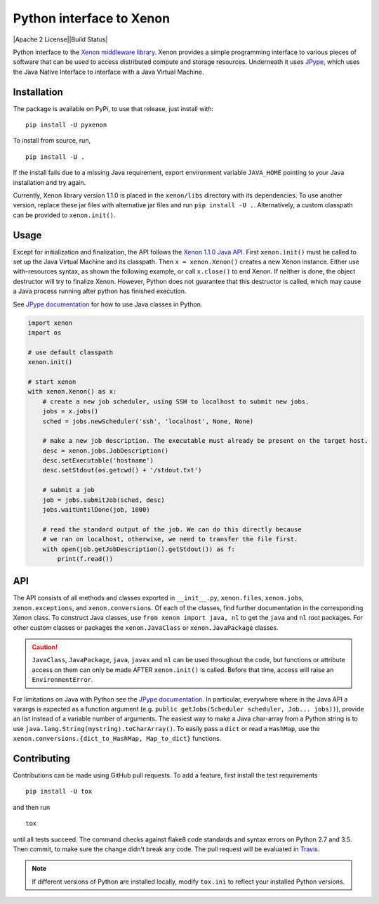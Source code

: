 Python interface to Xenon
=========================

|Python versions| |DOI| |PyPi version| |Apache 2 License||Build Status|
|Codacy Badge|

Python interface to the `Xenon middleware
library <http://nlesc.github.io/Xenon/>`__. Xenon provides a simple
programming interface to various pieces of software that can be used to
access distributed compute and storage resources. Underneath it uses
`JPype <https://jpype.readthedocs.io>`__, which uses the Java Native
Interface to interface with a Java Virtual Machine.

Installation
------------

The package is available on PyPi, to use that release, just install
with:

::

    pip install -U pyxenon

To install from source, run,

::

    pip install -U .

If the install fails due to a missing Java requirement, export
environment variable ``JAVA_HOME`` pointing to your Java installation
and try again.

Currently, Xenon library version 1.1.0 is placed in the ``xenon/libs``
directory with its dependencies. To use another version, replace these
jar files with alternative jar files and run ``pip install -U .``.
Alternatively, a custom classpath can be provided to ``xenon.init()``.

Usage
-----

Except for initialization and finalization, the API follows the `Xenon
1.1.0 Java
API <http://nlesc.github.io/Xenon/versions/1.1.0/javadoc/>`__. First
``xenon.init()`` must be called to set up the Java Virtual Machine and
its classpath. Then ``x = xenon.Xenon()`` creates a new Xenon instance.
Either use with-resources syntax, as shown the following example, or
call ``x.close()`` to end Xenon. If neither is done, the object
destructor will try to finalize Xenon. However, Python does not
guarantee that this destructor is called, which may cause a Java process
running after python has finished execution.

See `JPype documentation <https://jpype.readthedocs.io>`__ for how to
use Java classes in Python.

.. code:: python

    import xenon
    import os

    # use default classpath
    xenon.init()

    # start xenon
    with xenon.Xenon() as x:
        # create a new job scheduler, using SSH to localhost to submit new jobs.
        jobs = x.jobs()
        sched = jobs.newScheduler('ssh', 'localhost', None, None)

        # make a new job description. The executable must already be present on the target host.
        desc = xenon.jobs.JobDescription()
        desc.setExecutable('hostname')
        desc.setStdout(os.getcwd() + '/stdout.txt')

        # submit a job
        job = jobs.submitJob(sched, desc)
        jobs.waitUntilDone(job, 1000)

        # read the standard output of the job. We can do this directly because
        # we ran on localhost, otherwise, we need to transfer the file first.
        with open(job.getJobDescription().getStdout()) as f:
            print(f.read())

API
---

The API consists of all methods and classes exported in ``__init__.py``,
``xenon.files``, ``xenon.jobs``, ``xenon.exceptions``, and
``xenon.conversions``. Of each of the classes, find further
documentation in the corresponding Xenon class. To construct Java classes, use
``from xenon import java, nl`` to get the ``java`` and ``nl`` root packages.
For other custom classes or packages the ``xenon.JavaClass`` or
``xenon.JavaPackage`` classes.

.. code:: python
    import xenon
    xenon.init()

    from xenon import java
    array = java.util.ArrayList()

    from xenon import JavaClass
    logger = JavaClass('org.slf4j.LoggerFactory').getLogger('python')
    logger.debug('Hello world')

.. caution::
   ``JavaClass``, ``JavaPackage``, ``java``, ``javax`` and ``nl`` can be used
   throughout the code, but functions or attribute access on them can only be
   made AFTER ``xenon.init()`` is called. Before that time, access will raise
   an ``EnvironmentError``.

For limitations on Java with Python see the `JPype
documentation <http://jpype.readthedocs.io/en/latest/>`__. In
particular, everywhere where in the Java API a varargs is expected as a
function argument (e.g.
``public getJobs(Scheduler scheduler, Job... jobs))``), provide an list
instead of a variable number of arguments. The easiest way to make a Java
char-array from a Python string is to use
``java.lang.String(mystring).toCharArray()``. To easily pass a ``dict`` or read
a ``HashMap``, use the ``xenon.conversions.{dict_to_HashMap, Map_to_dict}``
functions.

Contributing
------------

Contributions can be made using GitHub pull requests. To add a feature,
first install the test requirements

::

    pip install -U tox

and then run

::

    tox

until all tests succeed. The command checks against flake8 code
standards and syntax errors on Python 2.7 and 3.5. Then commit, to make sure
the change didn't break any code. The pull request will be evaluated in
`Travis <https://travis-ci.org/NLeSC/pyxenon>`__.

.. note::
    If different versions of Python are installed locally, modify ``tox.ini``
    to reflect your installed Python versions.

.. |DOI| image:: https://zenodo.org/badge/doi/10.5281/zenodo.60929.svg
   :target: http://dx.doi.org/10.5281/zenodo.60929
.. |PyPi version| image:: https://img.shields.io/pypi/v/pyxenon.svg
   :target: https://pypi.python.org/pypi/pyxenon
.. |Apache 2 License| image:: https://img.shields.io/github/license/NLeSC/pyxenon.svg?branch=master
   :target: https://raw.githubusercontent.com/NLeSC/pyxenon/master/LICENSE
.. |Python versions| image:: https://img.shields.io/pypi/pyversions/pyxenon.svg
.. |Build Status| image:: https://travis-ci.org/NLeSC/pyxenon.svg?branch=master
   :target: https://travis-ci.org/NLeSC/pyxenon
.. |Codacy Badge| image:: https://api.codacy.com/project/badge/grade/35e155e3bb08459aa2c24622d5fdb0d3
   :target: https://www.codacy.com/app/NLeSC/pyxenon
